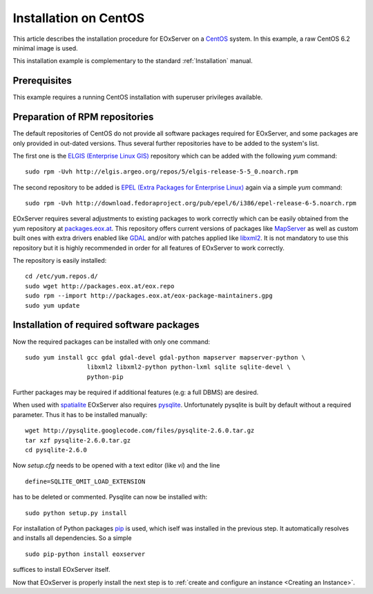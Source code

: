 .. CentOSInstallation
  #-----------------------------------------------------------------------------
  # $Id$
  #
  # Project: EOxServer <http://eoxserver.org>
  # Authors: Stephan Krause <stephan.krause@eox.at>
  #          Stephan Meissl <stephan.meissl@eox.at>
  #          Fabian Schindler <fabian.schindler@eox.at>
  #
  #-----------------------------------------------------------------------------
  # Copyright (C) 2011 EOX IT Services GmbH
  #
  # Permission is hereby granted, free of charge, to any person obtaining a copy
  # of this software and associated documentation files (the "Software"), to
  # deal in the Software without restriction, including without limitation the
  # rights to use, copy, modify, merge, publish, distribute, sublicense, and/or
  # sell copies of the Software, and to permit persons to whom the Software is
  # furnished to do so, subject to the following conditions:
  #
  # The above copyright notice and this permission notice shall be included in
  # all copies of this Software or works derived from this Software.
  #
  # THE SOFTWARE IS PROVIDED "AS IS", WITHOUT WARRANTY OF ANY KIND, EXPRESS OR
  # IMPLIED, INCLUDING BUT NOT LIMITED TO THE WARRANTIES OF MERCHANTABILITY,
  # FITNESS FOR A PARTICULAR PURPOSE AND NONINFRINGEMENT. IN NO EVENT SHALL THE
  # AUTHORS OR COPYRIGHT HOLDERS BE LIABLE FOR ANY CLAIM, DAMAGES OR OTHER
  # LIABILITY, WHETHER IN AN ACTION OF CONTRACT, TORT OR OTHERWISE, ARISING 
  # FROM, OUT OF OR IN CONNECTION WITH THE SOFTWARE OR THE USE OR OTHER DEALINGS
  # IN THE SOFTWARE.
  #-----------------------------------------------------------------------------

.. index::
    single: Installation on CentOS

.. _CentOSInstallation:

Installation on CentOS
======================

This article describes the installation procedure for EOxServer on a `CentOS
<http://www.centos.org/>`_ system. In this example, a raw CentOS 6.2 minimal
image is used.

This installation example is complementary to the standard :ref:`Installation`
manual.


Prerequisites
-------------

This example requires a running CentOS installation with superuser privileges
available.


Preparation of RPM repositories
-------------------------------

The default repositories of CentOS do not provide all software packages
required for EOxServer, and some packages are only provided in out-dated
versions. Thus several further repositories have to be added to the system's
list.

The first one is the `ELGIS (Enterprise Linux GIS)
<http://wiki.osgeo.org/wiki/Enterprise_Linux_GIS>`_ repository which can be
added with the following `yum` command:
::

    sudo rpm -Uvh http://elgis.argeo.org/repos/5/elgis-release-5-5_0.noarch.rpm

The second repository to be added is `EPEL (Extra Packages for Enterprise
Linux) <http://fedoraproject.org/wiki/EPEL>`_ again via a simple `yum` command:
::

    sudo rpm -Uvh http://download.fedoraproject.org/pub/epel/6/i386/epel-release-6-5.noarch.rpm

EOxServer requires several adjustments to existing packages to work correctly 
which can be easily obtained from the yum repository at `packages.eox.at 
<http://packages.eox.at>`_. This repository offers current versions of packages 
like `MapServer <http://mapserver.org/>`_ as well as custom built ones with 
extra drivers enabled like `GDAL <http://gdal.org/>`_ and/or with patches 
applied like `libxml2 <http://xmlsoft.org/>`_. It is not mandatory to use this
repository but it is highly recommended in order for all features of EOxServer 
to work correctly.

The repository is easily installed:
::

    cd /etc/yum.repos.d/
    sudo wget http://packages.eox.at/eox.repo
    sudo rpm --import http://packages.eox.at/eox-package-maintainers.gpg
    sudo yum update


Installation of required software packages
------------------------------------------

Now the required packages can be installed with only one command:
::

    sudo yum install gcc gdal gdal-devel gdal-python mapserver mapserver-python \
                     libxml2 libxml2-python python-lxml sqlite sqlite-devel \
                     python-pip

Further packages may be required if additional features (e.g: a full DBMS) are
desired.

When used with `spatialite <http://www.gaia-gis.it/spatialite/>`_ EOxServer
also requires `pysqlite <http://code.google.com/p/pysqlite/>`_. Unfortunately
pysqlite is built by default without a required parameter. Thus it has to be
installed manually:
::

    wget http://pysqlite.googlecode.com/files/pysqlite-2.6.0.tar.gz
    tar xzf pysqlite-2.6.0.tar.gz
    cd pysqlite-2.6.0

Now `setup.cfg` needs to be opened with a text editor (like `vi`) and the line
::

    define=SQLITE_OMIT_LOAD_EXTENSION

has to be deleted or commented. Pysqlite can now be installed with:
::

    sudo python setup.py install

For installation of Python packages `pip <www.pip-installer.org/>`_ is used,
which iself was installed in the previous step. It automatically resolves and
installs all dependencies. So a simple
::

    sudo pip-python install eoxserver

suffices to install EOxServer itself.

Now that EOxServer is properly install the next step is to :ref:`create and configure
an instance <Creating an Instance>`. 
